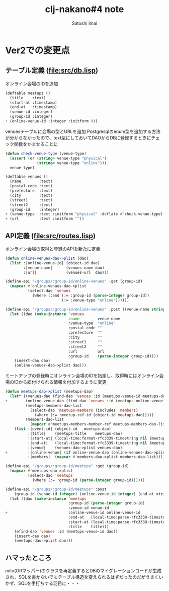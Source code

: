 # -*- Coding: utf-8; Mode: Org; -*-
#+STARTUP: indent
#+REVEAL_ROOT: http://cdn.jsdelivr.net/reveal.js/latest/
#+REVEAL_MATHJAX_URL: https://cdn.mathjax.org/mathjax/latest/MathJax.js?config=TeX-AMS-MML_HTMLorMML
#+REVEAL_THEME: black
#+REVEAL_TRANS: none
#+OPTIONS: reveal_mathjax:t
#+OPTIONS: toc:0
#+TITLE: clj-nakano#4 note
#+AUTHOR: Satoshi Imai
#+EMAIL: satoshi.imai@gmail.com

* Ver2での変更点
** テーブル定義 (file:src/db.lisp)

オンライン会場のIDを追加

#+BEGIN_SRC lisp
(deftable meetups ()
  (title    :text)
  (start-at :timestamp)
  (end-at   :timestamp)
  (venue-id :integer)
  (group-id :integer)
+ (online-venue-id :integer :initform 0))
#+END_SRC

venuesテーブルに会場の型とURLを追加
Postgresqlのenum型を追加する方法が分からなかったので、text型にしておいてDAOからDBに登録するときにチェック関数をかませることに

#+BEGIN_SRC lisp
(defun check-venue-type (venue-type)
  (assert (or (string= venue-type "physical")
              (string= venue-type "online")))
  venue-type)

(deftable venues ()
  (name        :text)
  (postal-code :text)
  (prefecture  :text)
  (city        :text)
  (street1     :text)
  (street2     :text)
  (group-id    :integer)
+ (venue-type  :text :initform "physical" :deflate #'check-venue-type)
+ (url         :text :initform ""))
#+END_SRC

** API定義 (file:src/routes.lisp)

オンライン会場の取得と登録のAPIを新たに定義

#+BEGIN_SRC lisp
(defun online-venues-dao->plist (dao)
  (list :|online-venue-id| (object-id dao)
        :|venue-name|      (venues-name dao)
        :|url|             (venues-url  dao)))

(define-api "/groups/:group-id/online-venues" :get (group-id)
  (mapcar #'online-venues-dao->plist
          (select-dao 'venues
            (where (:and (:= :group-id (parse-integer group-id))
                         (:= :venue-type "online"))))))

(define-api "/groups/:group-id/online-venues" :post ((venue-name string) (url string) group-id)
  (let ((dao (make-instance 'venues
                            :name        venue-name
                            :venue-type  "online"
                            :postal-code ""
                            :prefecture  ""
                            :city        ""
                            :street1     ""
                            :street2     ""
                            :url         url
                            :group-id    (parse-integer group-id))))
    (insert-dao dao)
    (online-venues-dao->plist dao)))
#+END_SRC

ミートアップの登録時にオンライン会場のIDを指定し、取得時にはオンライン会場のIDから紐付けられる情報を付加するように変更

#+BEGIN_SRC lisp
(defun meetups-dao->plist (meetups-dao)
  (let* ((venues-dao (find-dao 'venues :id (meetups-venue-id meetups-dao)))
+        (online-venue-dao (find-dao 'venues :id (meetups-online-venue-id meetups-dao)))
         (meetups-members-dao-list
           (select-dao 'meetups-members (includes 'members)
             (where (:= :meetup-ref-id (object-id meetups-dao)))))
         (members-dao-list
           (mapcar #'meetups-members-member-ref meetups-members-dao-list)))
    (list :|event-id| (object-id   meetups-dao)
          :|title|    (meetups-title    meetups-dao)
          :|start-at| (local-time:format-rfc3339-timestring nil (meetups-start-at meetups-dao))
          :|end-at|   (local-time:format-rfc3339-timestring nil (meetups-end-at meetups-dao))
          :|venue|    (venues-dao->plist venues-dao)
+         :|online-venue| (if online-venue-dao (online-venues-dao->plist online-venue-dao))
          :|members|  (mapcar #'members-dao->plist members-dao-list))))

(define-api "/groups/:group-id/meetups" :get (group-id)
  (mapcar #'meetups-dao->plist
          (select-dao 'meetups
            (where (:= :group-id (parse-integer group-id))))))

(define-api "/groups/:group-id/meetups" :post
    (group-id (venue-id integer) (online-venue-id integer) (end-at string) (start-at string) (title string))
  (let ((dao (make-instance 'meetups
                            :group-id (parse-integer group-id)
                            :venue-id venue-id
+                           :online-venue-id online-venue-id
                            :end-at   (local-time:parse-rfc3339-timestring end-at)
                            :start-at (local-time:parse-rfc3339-timestring start-at)
                            :title    title)))
    (efind-dao 'venues :id (meetups-venue-id dao))
    (insert-dao dao)
    (meetups-dao->plist dao)))
#+END_SRC

** ハマったところ
mito(ORマッパー)のクラスを再定義するとDBのマイグレーションコードが生成され、SQLを書かないでもテーブル構造を変えられるはずだったのだがうまくいかず、SQLを手打ちする羽目に・・・

